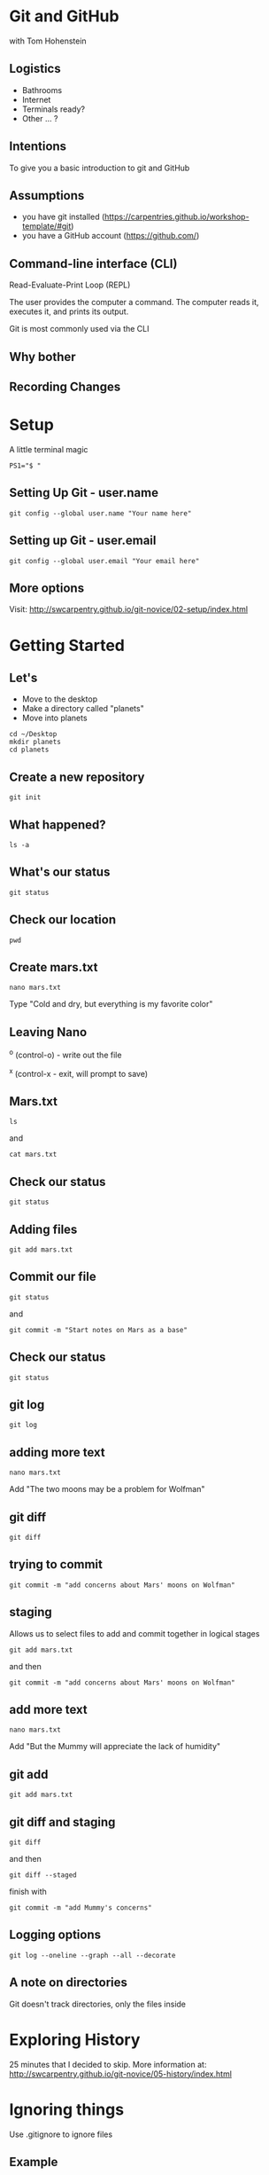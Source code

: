#+REVEAL_THEME: nu-library 
#+OPTIONS: toc:nil num:nil author:nil date:nil reveal_title_slide:nil 

* Git and GitHub 
  
  with Tom Hohenstein 

** Logistics 

   + Bathrooms
   + Internet 
   + Terminals ready? 
   + Other ... ? 

** Intentions 
   
   To give you a basic introduction to git and GitHub 

** Assumptions 

   + you have git installed
     (https://carpentries.github.io/workshop-template/#git) 
   + you have a GitHub account (https://github.com/) 

** Command-line interface (CLI)

   Read-Evaluate-Print Loop (REPL) 
   
   The user provides the computer a command. The computer reads it,
   executes it, and prints its output. 

   Git is most commonly used via the CLI 

** Why bother

#+REVEAL_HTML: <img src="http://swcarpentry.github.io/git-novice/fig/phd101212s.png" height=600 width=600>
#+REVEAL_HTML:

** Recording Changes 

#+REVEAL_HTML: <img src="http://swcarpentry.github.io/git-novice/fig/play-changes.svg">
#+REVEAL_HTML: <img src="http://swcarpentry.github.io/git-novice/fig/versions.svg" /> 


* Setup 

A little terminal magic
#+BEGIN_SRC unix  
PS1="$ " 
#+END_SRC

** Setting Up Git - user.name 

#+BEGIN_SRC unix  
git config --global user.name "Your name here"
#+END_SRC 

** Setting up Git - user.email 

#+BEGIN_SRC unix  
git config --global user.email "Your email here"
#+END_SRC 

** More options 

Visit: 
http://swcarpentry.github.io/git-novice/02-setup/index.html


* Getting Started 

** Let's 
+ Move to the desktop 
+ Make a directory called "planets" 
+ Move into planets
#+BEGIN_SRC unix  
cd ~/Desktop 
mkdir planets 
cd planets
#+END_SRC 

** Create a new repository 

#+BEGIN_SRC unix  
git init 
#+END_SRC 

** What happened? 

#+BEGIN_SRC unix  
ls -a 
#+END_SRC 

** What's our status 

#+BEGIN_SRC unix  
git status 
#+END_SRC 

** Check our location 

#+BEGIN_SRC unix  
pwd
#+END_SRC 
** Create mars.txt

#+BEGIN_SRC unix  
nano mars.txt
#+END_SRC 

Type 
"Cold and dry, but everything is my favorite color" 

** Leaving Nano 

^o (control-o) - write out the file 

^x (control-x - exit, will prompt to save) 

** Mars.txt 

#+BEGIN_SRC unix  
ls 
#+END_SRC 
and 
#+BEGIN_SRC unix  
cat mars.txt 
#+END_SRC 

** Check our status 

#+BEGIN_SRC unix  
git status 
#+END_SRC 

** Adding files 

#+BEGIN_SRC unix  
git add mars.txt 
#+END_SRC 

** Commit our file 

#+BEGIN_SRC unix  
git status 
#+END_SRC 

and 

#+BEGIN_SRC unix  
git commit -m "Start notes on Mars as a base" 
#+END_SRC 

** Check our status 

#+BEGIN_SRC unix  
git status 
#+END_SRC 

** git log 

#+BEGIN_SRC unix   
git log 
#+END_SRC 

** adding more text 
#+BEGIN_SRC unix   
nano mars.txt 
#+END_SRC 

Add "The two moons may be a problem for Wolfman" 

** git diff 

#+BEGIN_SRC unix   
git diff 
#+END_SRC 

** trying to commit 
#+BEGIN_SRC unix   
git commit -m "add concerns about Mars' moons on Wolfman" 
#+END_SRC 

** staging

Allows us to select files to add and commit together in logical stages 

#+BEGIN_SRC unix   
git add mars.txt 
#+END_SRC 

and then 

#+BEGIN_SRC unix   
git commit -m "add concerns about Mars' moons on Wolfman" 
#+END_SRC 


** add more text 
#+BEGIN_SRC unix   
nano mars.txt 
#+END_SRC 

Add "But the Mummy will appreciate the lack of humidity" 


** git add 

#+BEGIN_SRC unix   
git add mars.txt 
#+END_SRC 


** git diff and staging 
#+BEGIN_SRC unix   
git diff 
#+END_SRC 

and then 
#+BEGIN_SRC unix   
git diff --staged 
#+END_SRC 

finish with 
#+BEGIN_SRC unix   
git commit -m "add Mummy's concerns"  
#+END_SRC

** Logging options 

#+BEGIN_SRC unix   
git log --oneline --graph --all --decorate 
#+END_SRC 

** A note on directories 

Git doesn't track directories, only the files inside


* Exploring History  

25 minutes that I decided to skip. More information at: 
http://swcarpentry.github.io/git-novice/05-history/index.html


* Ignoring things

Use .gitignore to ignore files 

** Example 

#+BEGIN_SRC unix   
mkdir results
#+END_SRC 

and then 

#+BEGIN_SRC unix   
touch a.dat b.dat c.dat results/a.out results/b.out 
#+END_SRC 

check our work 
#+BEGIN_SRC unix   
ls -R 
git status 
#+END_SRC 

** creating gitignore

#+BEGIN_SRC unix   
nano .gitignore 
#+END_SRC 

in nano add text 

#+BEGIN_SRC unix   
*.dat
results/
#+END_SRC 

** check our work 

#+BEGIN_SRC unix   
ls -a 
#+END_SRC 

** and ... 

#+BEGIN_SRC unix   
git status 
#+END_SRC 

and 

#+BEGIN_SRC unix   
git add .gitignore 
git commit -m "ignore data files and the results folder." 
git status  
#+END_SRC 

** Gitignore won't ignore you 

#+BEGIN_SRC unix   
git add a.dat
#+END_SRC 

* Remotes in GitHub 

https://github.com/

** Creating a repo
#+REVEAL_HTML: <img src="http://swcarpentry.github.io/git-novice/fig/github-create-repo-02.png">

** Connecting the repo and folder

#+REVEAL_HTML: <img src="http://swcarpentry.github.io/git-novice/fig/github-find-repo-string.png">

#+BEGIN_SRC unix   
git remote add origin https://github.com/tomhohenstein/planets.git
#+END_SRC 

and to check 

#+BEGIN_SRC unix   
git remote -v 
#+END_SRC 

** origin nickname 

very common - I'd use it 

** push to our remote 

#+BEGIN_SRC unix   
git push origin master 
#+END_SRC 

** edit on github 

visit your repo online
https://github.com/tomhohenstein/planets

** add a line and commit 

** back to the terminal 

#+BEGIN_SRC unix   
cat mars.txt 
#+END_SRC 

** pull 

#+BEGIN_SRC unix   
git pull origin master 
#+END_SRC 


* Collaborating 

Visit 
https://public.etherpad-mozilla.org/p/git-workshop

and add your github username 

** Adding collaborators to your repo 

https://github.com/tomhohenstein/git-workshop



** Move to our desktop 

#+BEGIN_SRC unix   
cd ~/Desktop 
#+END_SRC 


** Clone a repo 

#+BEGIN_SRC unix   
git clone https://github.com/tomhohenstein/git-workshop.git
#+END_SRC 

** Move into the repo 

#+BEGIN_SRC unix   
cd git-workshop 
#+END_SRC 

and 

#+BEGIN_SRC unix   
git status
#+END_SRC 

** add a file 

#+BEGIN_SRC unix   
nano your_username.txt
#+END_SRC 
and 

#+BEGIN_SRC unix   
git add . 
git commit -m "adding my username file" 
#+END_SRC 

** push to origin 

#+BEGIN_SRC unix   
git push origin master
#+END_SRC 

** wait for minute 

#+BEGIN_SRC unix   
git pull origin master 
#+END_SRC 

** let's see our log 

#+BEGIN_SRC unix   
git log --online --graph --all --decorate
#+END_SRC 

* More to 

+ Conflicts
+ Branches 

and more at: 
https://git-scm.com/book/en/v2



